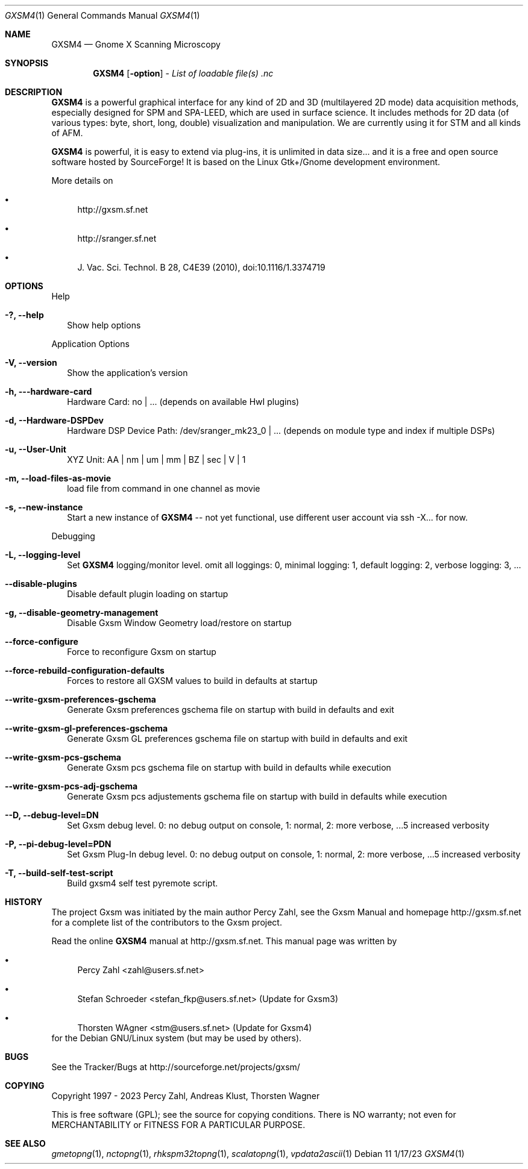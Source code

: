 .Dd 1/17/23             \" DATE
.Dt GXSM4 1             \" Program name and manual section number
.Os Debian 11 Bullseye, Ubuntu 22.04 LTS

.Sh NAME                \" Section Header - required - don't modify
.Nm GXSM4
.\" Use .Nm macro to designate other names for the documented program.
.Nd Gnome X Scanning Microscopy

.Sh SYNOPSIS             \" Section Header - required - don't modify
.Nm
.Op Fl option              \" [-abcd]
.\" .Op Fl a Ar path         \" [-a path]
.\" .Op Ar file              \" [file]
-\" .Op Ar                   \" [file ...]
.Ar List of loadable file(s) .nc \" Underlined argument - use .Ar anywhere to underline

.Sh DESCRIPTION          \" Section Header - required - don't modify
.Nm
is a powerful graphical interface for any kind of 2D and 3D (multilayered 2D 
mode) data acquisition methods, especially designed for SPM and SPA-LEED, which 
are used in surface science. It includes methods for 2D data (of various types: 
byte, short, long, double) visualization and manipulation. We are currently 
using it for STM and all kinds of AFM.
.Pp                      \" Inserts a space
.Nm 
is powerful, it is easy to extend via plug-ins, it is unlimited in data size... 
and it is a free and open source software hosted by SourceForge! It is based on 
the Linux Gtk+/Gnome development environment.
.Pp                      \" Inserts a space
More details on 
.Pp
.Bl -bullet
.It Pa
http://gxsm.sf.net
.It Pa
http://sranger.sf.net
.It Pa 
J. Vac. Sci. Technol. B 28, C4E39 (2010), doi:10.1116/1.3374719
.El
.Pp
.Sh OPTIONS
Help
.Bl -tag -width
.It Fl ?, Fl Fl help
Show help options
.El
.Pp
Application Options
.Bl -tag -width
.It Fl V, Fl Fl version
Show the application's version
.It Fl h, --hardware-card
Hardware Card: no | ... (depends on available HwI plugins)
.It Fl d, Fl Fl Hardware-DSPDev
Hardware DSP Device Path: /dev/sranger_mk23_0 | ... (depends on module type and index if multiple DSPs)
.It Fl u, Fl Fl User-Unit
XYZ Unit: AA | nm | um | mm | BZ | sec | V | 1 
.It Fl  m, Fl Fl load-files-as-movie
load file from command in one channel as movie
.It Fl s, Fl Fl new-instance
Start a new instance of 
.Nm
-- not yet functional, use different user account via ssh -X... for now.
.El
.Pp
Debugging
.Bl -tag -width
.It Fl L, Fl Fl logging-level
Set 
.Nm
logging/monitor level. omit all loggings: 0, minimal logging: 1, default logging: 2, verbose logging: 3, ...
.It Fl Fl disable-plugins
Disable default plugin loading on startup
.It Fl g, Fl Fl disable-geometry-management
Disable Gxsm Window Geometry load/restore on startup
.It Fl Fl force-configure
Force to reconfigure Gxsm on startup
.It Fl Fl force-rebuild-configuration-defaults
Forces to restore all GXSM values to build in defaults at startup
.It Fl Fl write-gxsm-preferences-gschema
Generate Gxsm preferences gschema file on startup with build in defaults and exit
.It Fl Fl write-gxsm-gl-preferences-gschema
Generate Gxsm GL preferences gschema file on startup with build in defaults and exit
.It Fl Fl write-gxsm-pcs-gschema
Generate Gxsm pcs gschema file on startup with build in defaults while execution
.It Fl Fl write-gxsm-pcs-adj-gschema
Generate Gxsm pcs adjustements gschema file on startup with build in defaults while execution
.It Fl Fl D, Fl Fl debug-level=DN
Set Gxsm debug level. 0: no debug output on console, 1: normal, 2: more verbose, ...5 increased verbosity
.It Fl P, Fl Fl pi-debug-level=PDN
Set Gxsm Plug-In debug level. 0: no debug output on console, 1: normal, 2: more verbose, ...5 increased verbosity
.It Fl T, Fl Fl build-self-test-script
Build gxsm4 self test pyremote script.
.El

.Sh HISTORY           \" Document history if command behaves in a unique manner
The project Gxsm was initiated by the main author Percy Zahl, see the
Gxsm Manual and homepage http://gxsm.sf.net for a complete list of
the contributors to the Gxsm project.

Read the online 
.Nm
manual at http://gxsm.sf.net.
This manual page was written by
.Pp
.Bl -bullet
.It Pa 
Percy Zahl <zahl@users.sf.net>
.It Pa 
Stefan Schroeder <stefan_fkp@users.sf.net> (Update for Gxsm3)
.It Pa 
Thorsten WAgner <stm@users.sf.net> (Update for Gxsm4)
.El
for the Debian GNU/Linux system (but may be used by others).

.Sh BUGS
See the Tracker/Bugs at http://sourceforge.net/projects/gxsm/

.Sh COPYING
Copyright 1997 - 2023 Percy Zahl, Andreas Klust, Thorsten Wagner
.Pp
This is free software (GPL); see the source for copying conditions.  There
is NO warranty; not even for MERCHANTABILITY or FITNESS FOR A PARTICULAR PURPOSE.

.Sh SEE ALSO
.\" List links in ascending order by section, alphabetically within a section.
.\" Please do not reference files that do not exist without filing a bug report
.Xr gmetopng 1 ,
.Xr nctopng 1 ,
.Xr rhkspm32topng 1 ,
.Xr scalatopng 1 ,
.Xr vpdata2ascii 1
